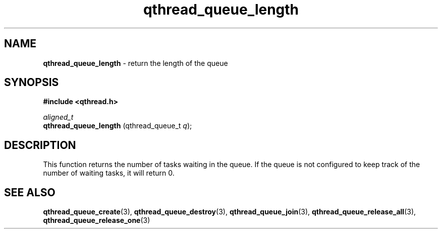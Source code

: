 .TH qthread_queue_length 3 "AUGUST 2013" libqthread "libqthread"
.SH NAME
.B qthread_queue_length 
\- return the length of the queue
.SH SYNOPSIS
.B #include <qthread.h>

.I aligned_t
.br
.B qthread_queue_length
.RI "(qthread_queue_t " q ");"

.SH DESCRIPTION
This function returns the number of tasks waiting in the queue. If the queue is not configured to keep track of the number of waiting tasks, it will return 0.

.SH SEE ALSO
.BR qthread_queue_create (3),
.BR qthread_queue_destroy (3),
.BR qthread_queue_join (3),
.BR qthread_queue_release_all (3),
.BR qthread_queue_release_one (3)
